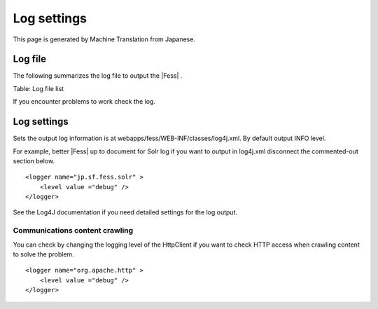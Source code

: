 ============
Log settings
============

This page is generated by Machine Translation from Japanese.

Log file
========

The following summarizes the log file to output the |Fess| .

+-----------------------------------------------+----------------------------------------------------------------------------------------+
| File name                                     | Contents                                                                               |
+-----------------------------------------------+----------------------------------------------------------------------------------------+
| webapps/fess/WEB-INF/logs/fess.out            | |Fess| server log. Output logging operation in the management and search screens, etc.   |
+-----------------------------------------------+----------------------------------------------------------------------------------------+
| webapps/fess/WEB-INF/logs/fess\_crawler.out   | Crawl log. Crawling log output.                                                        |
+-----------------------------------------------+----------------------------------------------------------------------------------------+
| logs/Catalina,out                             | Log of the |Fess| Server (Tomcat). Tomcat logs are output.                               |
+-----------------------------------------------+----------------------------------------------------------------------------------------+
| logs/SOLR.log                                 | Log server |Fess| (Solr). SOLR relevant log output.                                      |
+-----------------------------------------------+----------------------------------------------------------------------------------------+

Table: Log file list


If you encounter problems to work check the log.

Log settings
============

Sets the output log information is at
webapps/fess/WEB-INF/classes/log4j.xml. By default output INFO level.

For example, better |Fess| up to document for Solr log if you want to
output in log4j.xml disconnect the commented-out section below.

::

    <logger name="jp.sf.fess.solr" >
        <level value ="debug" />
    </logger>

See the Log4J documentation if you need detailed settings for the log
output.

Communications content crawling
-------------------------------

You can check by changing the logging level of the HttpClient if you
want to check HTTP access when crawling content to solve the problem.

::

    <logger name="org.apache.http" >
        <level value ="debug" />
    </logger>
